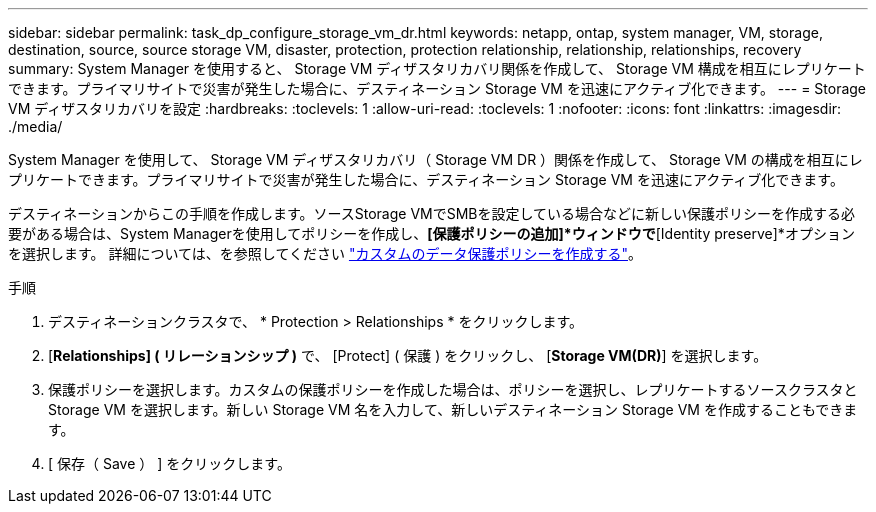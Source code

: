 ---
sidebar: sidebar 
permalink: task_dp_configure_storage_vm_dr.html 
keywords: netapp, ontap, system manager, VM, storage, destination, source, source storage VM, disaster, protection, protection relationship, relationship, relationships, recovery 
summary: System Manager を使用すると、 Storage VM ディザスタリカバリ関係を作成して、 Storage VM 構成を相互にレプリケートできます。プライマリサイトで災害が発生した場合に、デスティネーション Storage VM を迅速にアクティブ化できます。 
---
= Storage VM ディザスタリカバリを設定
:hardbreaks:
:toclevels: 1
:allow-uri-read: 
:toclevels: 1
:nofooter: 
:icons: font
:linkattrs: 
:imagesdir: ./media/


[role="lead"]
System Manager を使用して、 Storage VM ディザスタリカバリ（ Storage VM DR ）関係を作成して、 Storage VM の構成を相互にレプリケートできます。プライマリサイトで災害が発生した場合に、デスティネーション Storage VM を迅速にアクティブ化できます。

デスティネーションからこの手順を作成します。ソースStorage VMでSMBを設定している場合などに新しい保護ポリシーを作成する必要がある場合は、System Managerを使用してポリシーを作成し、*[保護ポリシーの追加]*ウィンドウで*[Identity preserve]*オプションを選択します。
詳細については、を参照してください link:task_dp_create_custom_data_protection_policies.html#["カスタムのデータ保護ポリシーを作成する"]。

.手順
. デスティネーションクラスタで、 * Protection > Relationships * をクリックします。
. [*Relationships] ( リレーションシップ )* で、 [Protect] ( 保護 ) をクリックし、 [*Storage VM(DR)*] を選択します。
. 保護ポリシーを選択します。カスタムの保護ポリシーを作成した場合は、ポリシーを選択し、レプリケートするソースクラスタと Storage VM を選択します。新しい Storage VM 名を入力して、新しいデスティネーション Storage VM を作成することもできます。
. [ 保存（ Save ） ] をクリックします。

